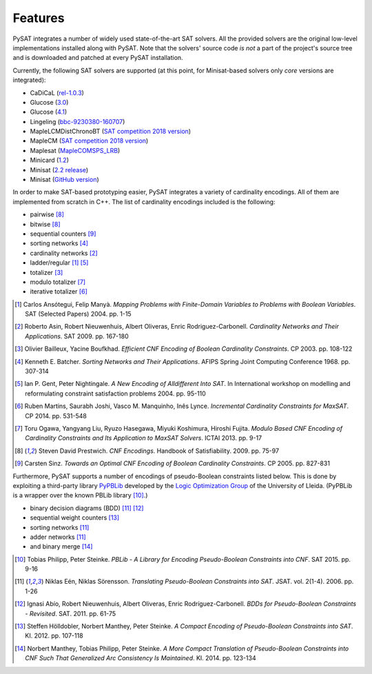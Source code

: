 ========
Features
========

PySAT integrates a number of widely used state-of-the-art SAT solvers. All the
provided solvers are the original low-level implementations installed along
with PySAT. Note that the solvers' source code *is not* a part of the project's
source tree and is downloaded and patched at every PySAT installation.

Currently, the following SAT solvers are supported (at this point, for
Minisat-based solvers only *core* versions are integrated):

-  CaDiCaL (`rel-1.0.3 <https://github.com/arminbiere/cadical>`__)
-  Glucose (`3.0 <http://www.labri.fr/perso/lsimon/glucose/>`__)
-  Glucose (`4.1 <http://www.labri.fr/perso/lsimon/glucose/>`__)
-  Lingeling (`bbc-9230380-160707 <http://fmv.jku.at/lingeling/>`__)
-  MapleLCMDistChronoBT (`SAT competition 2018 version <http://sat2018.forsyte.tuwien.ac.at/solvers/main_and_glucose_hack/>`__)
-  MapleCM (`SAT competition 2018 version <http://sat2018.forsyte.tuwien.ac.at/solvers/main_and_glucose_hack/>`__)
-  Maplesat (`MapleCOMSPS_LRB <https://sites.google.com/a/gsd.uwaterloo.ca/maplesat/>`__)
-  Minicard (`1.2 <https://github.com/liffiton/minicard>`__)
-  Minisat (`2.2 release <http://minisat.se/MiniSat.html>`__)
-  Minisat (`GitHub version <https://github.com/niklasso/minisat>`__)

In order to make SAT-based prototyping easier, PySAT integrates a variety of
cardinality encodings. All of them are implemented from scratch in C++. The
list of cardinality encodings included is the following:

-  pairwise [8]_
-  bitwise [8]_
-  sequential counters [9]_
-  sorting networks [4]_
-  cardinality networks [2]_
-  ladder/regular [1]_ [5]_
-  totalizer [3]_
-  modulo totalizer [7]_
-  iterative totalizer [6]_

.. [1] Carlos Ansótegui, Felip Manyà. *Mapping Problems with Finite-Domain
   Variables to Problems with Boolean Variables*. SAT (Selected Papers) 2004.
   pp. 1-15

.. [2] Roberto Asin, Robert Nieuwenhuis, Albert Oliveras,
   Enric Rodriguez-Carbonell. *Cardinality Networks and Their Applications*.
   SAT 2009. pp. 167-180

.. [3] Olivier Bailleux, Yacine Boufkhad. *Efficient CNF Encoding of Boolean
   Cardinality Constraints*. CP 2003. pp. 108-122

.. [4] Kenneth E. Batcher. *Sorting Networks and Their Applications*.
   AFIPS Spring Joint Computing Conference 1968. pp. 307-314

.. [5] Ian P. Gent, Peter Nightingale. *A New Encoding of Alldifferent Into
   SAT*. In International workshop on modelling and reformulating constraint
   satisfaction problems 2004. pp. 95-110

.. [6] Ruben Martins, Saurabh Joshi, Vasco M. Manquinho, Inês Lynce.
   *Incremental Cardinality Constraints for MaxSAT*. CP 2014. pp. 531-548

.. [7] Toru Ogawa, Yangyang Liu, Ryuzo Hasegawa, Miyuki Koshimura,
   Hiroshi Fujita. *Modulo Based CNF Encoding of Cardinality Constraints and
   Its Application to MaxSAT Solvers*. ICTAI 2013. pp. 9-17

.. [8] Steven David Prestwich. *CNF Encodings*. Handbook of Satisfiability.
   2009. pp. 75-97

.. [9] Carsten Sinz. *Towards an Optimal CNF Encoding of Boolean
   Cardinality Constraints*. CP 2005. pp. 827-831

Furthermore, PySAT supports a number of encodings of pseudo-Boolean
constraints listed below. This is done by exploiting a third-party library
`PyPBLib <https://pypi.org/project/pypblib/>`__  developed by the `Logic
Optimization Group <http://ulog.udl.cat/>`__ of the University of Lleida.
(PyPBLib is a wrapper over the known PBLib library [10]_.)

-  binary decision diagrams (BDD) [11]_ [12]_
-  sequential weight counters [13]_
-  sorting networks [11]_
-  adder networks [11]_
-  and binary merge [14]_

.. [10] Tobias Philipp, Peter Steinke. *PBLib - A Library for Encoding
    Pseudo-Boolean Constraints into CNF*. SAT 2015. pp. 9-16

.. [11] Niklas Eén, Niklas Sörensson. *Translating Pseudo-Boolean
    Constraints into SAT*. JSAT. vol. 2(1-4). 2006. pp. 1-26

.. [12] Ignasi Abío, Robert Nieuwenhuis, Albert Oliveras,
    Enric Rodríguez-Carbonell. *BDDs for Pseudo-Boolean Constraints -
    Revisited*. SAT. 2011. pp. 61-75

.. [13] Steffen Hölldobler, Norbert Manthey, Peter Steinke. *A Compact
    Encoding of Pseudo-Boolean Constraints into SAT*. KI. 2012.
    pp. 107-118

.. [14] Norbert Manthey, Tobias Philipp, Peter Steinke. *A More Compact
    Translation of Pseudo-Boolean Constraints into CNF Such That
    Generalized Arc Consistency Is Maintained*. KI. 2014. pp. 123-134

